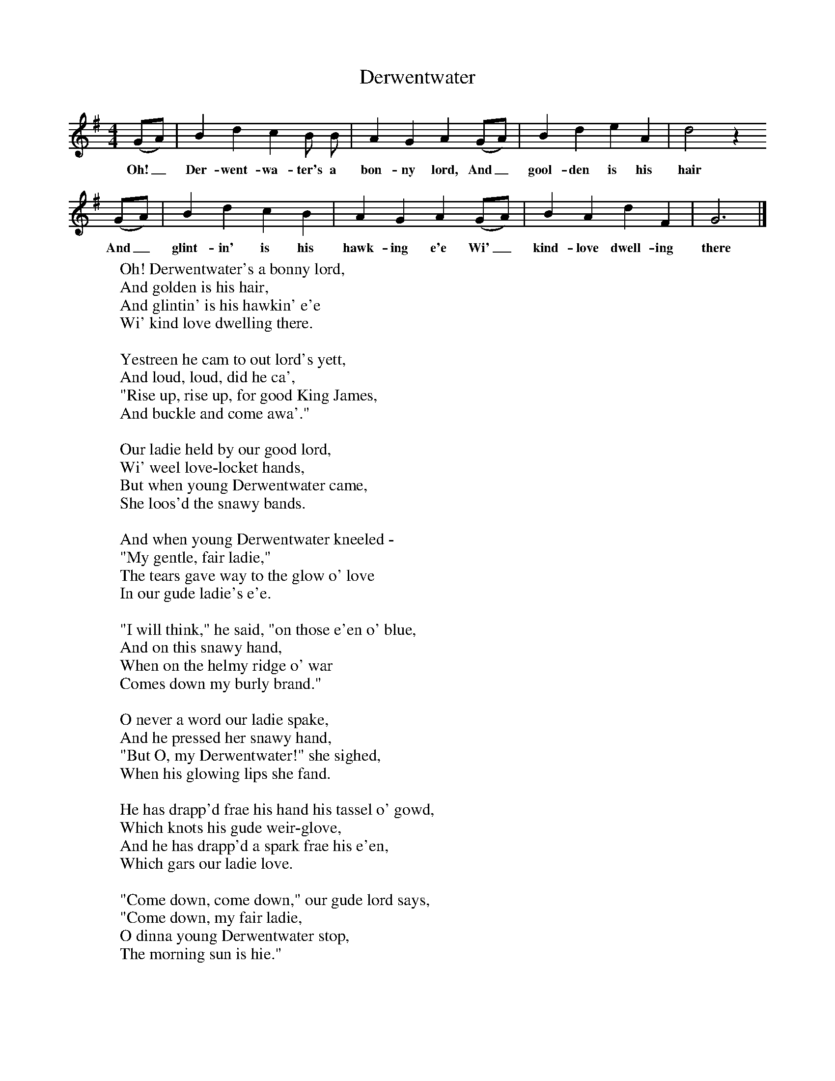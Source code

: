 X:1
T:Derwentwater
B:Bruce and Stokoe,  Northumbrian Minstrelsy, Newcastle-Upon Tyne, 188(reissued Llanerch)
M:4/4     %Meter
L:1/8     %
K:G
(GA) |B2 d2 c2 B B |A2 G2 A2 (GA) |B2 d2 e2 A2 | d4 z2
w:Oh!_ Der-went-wa-ter's a bon-ny lord, And_ gool-den is his hair
 (GA) |B2 d2 c2 B2 |A2 G2 A2 (GA) |B2 A2 d2 F2 | G6 |]
w:And_ glint-in' is his hawk-ing e'e Wi'_ kind-love dwell-ing there
W:Oh! Derwentwater's a bonny lord,
W:And golden is his hair,
W:And glintin' is his hawkin' e'e
W:Wi' kind love dwelling there.
W:
W:Yestreen he cam to out lord's yett,
W:And loud, loud, did he ca',
W:"Rise up, rise up, for good King James,
W:And buckle and come awa'."
W:
W:Our ladie held by our good lord,
W:Wi' weel love-locket hands,
W:But when young Derwentwater came,
W:She loos'd the snawy bands.
W:
W:And when young Derwentwater kneeled -
W:"My gentle, fair ladie,"
W:The tears gave way to the glow o' love
W:In our gude ladie's e'e.
W:
W:"I will think," he said, "on those e'en o' blue,
W:And on this snawy hand,
W:When on the helmy ridge o' war
W:Comes down my burly brand."
W:
W:O never a word our ladie spake,
W:And he pressed her snawy hand,
W:"But O, my Derwentwater!" she sighed,
W:When his glowing lips she fand.
W:
W:He has drapp'd frae his hand his tassel o' gowd,
W:Which knots his gude weir-glove,
W:And he has drapp'd a spark frae his e'en,
W:Which gars our ladie love.
W:
W:"Come down, come down," our gude lord says,
W:"Come down, my fair ladie,
W:O dinna young Derwentwater stop,
W:The morning sun is hie."
W:
W:And hie, hie, rose the morning sun,
W:Wi' front o' ruddie blude -
W:The harlot front, frae the white curtain,
W:Betokens naething gude.
W:
W:Our ladie look'd frae the turret top,
W:As long as she could see,
W:And for every sigh for her gude lord,
W:For Derwent there were three.
W:
W:

